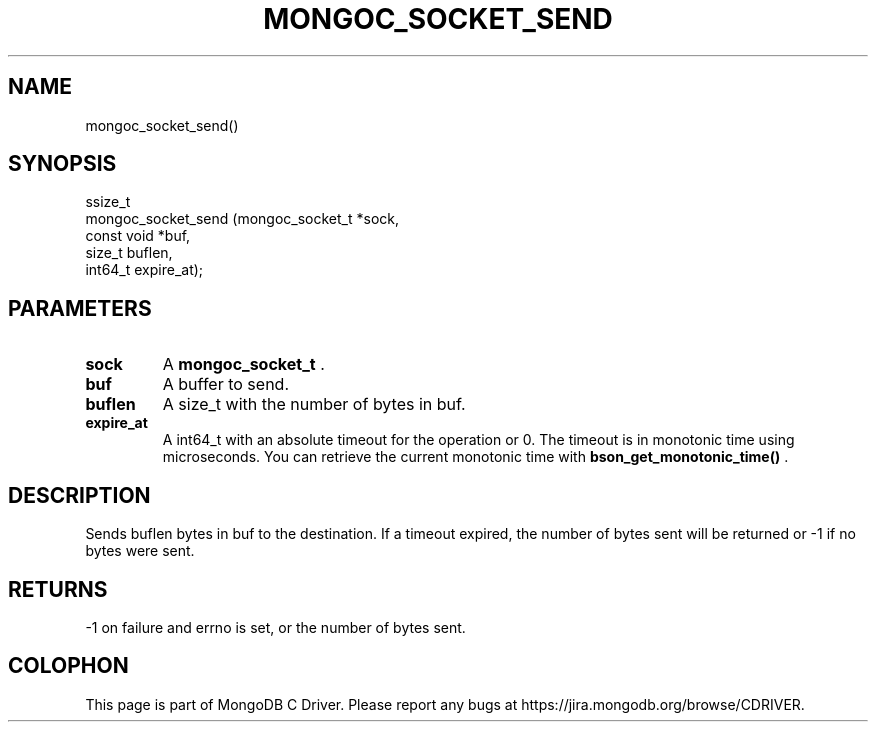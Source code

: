 .\" This manpage is Copyright (C) 2015 MongoDB, Inc.
.\" 
.\" Permission is granted to copy, distribute and/or modify this document
.\" under the terms of the GNU Free Documentation License, Version 1.3
.\" or any later version published by the Free Software Foundation;
.\" with no Invariant Sections, no Front-Cover Texts, and no Back-Cover Texts.
.\" A copy of the license is included in the section entitled "GNU
.\" Free Documentation License".
.\" 
.TH "MONGOC_SOCKET_SEND" "3" "2015-07-13" "MongoDB C Driver"
.SH NAME
mongoc_socket_send()
.SH "SYNOPSIS"

.nf
.nf
ssize_t
mongoc_socket_send (mongoc_socket_t *sock,
                    const void      *buf,
                    size_t           buflen,
                    int64_t          expire_at);
.fi
.fi

.SH "PARAMETERS"

.TP
.B sock
A
.B mongoc_socket_t
\&.
.LP
.TP
.B buf
A buffer to send.
.LP
.TP
.B buflen
A size_t with the number of bytes in buf.
.LP
.TP
.B expire_at
A int64_t with an absolute timeout for the operation or 0. The timeout is in monotonic time using microseconds. You can retrieve the current monotonic time with
.B bson_get_monotonic_time()
\&.
.LP

.SH "DESCRIPTION"

Sends buflen bytes in buf to the destination. If a timeout expired, the number of bytes sent will be returned or -1 if no bytes were sent.

.SH "RETURNS"

-1 on failure and errno is set, or the number of bytes sent.


.BR
.SH COLOPHON
This page is part of MongoDB C Driver.
Please report any bugs at
\%https://jira.mongodb.org/browse/CDRIVER.